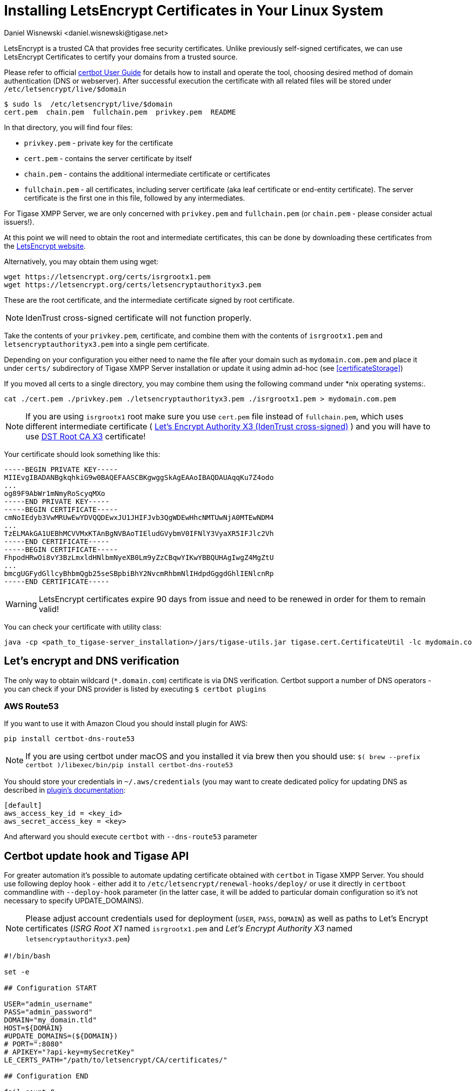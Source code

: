 [[LetsEncryptCertificate]]
= Installing LetsEncrypt Certificates in Your Linux System
:author: Daniel Wisnewski <daniel.wisnewski@tigase.net>
:version: v2.0, November 2016: Reformatted for Kernel/DSL

LetsEncrypt is a trusted CA that provides free security certificates. Unlike previously self-signed certificates, we can use LetsEncrypt Certificates to certify your domains from a trusted source.

Please refer to official https://certbot.eff.org/docs/using.html[certbot User Guide] for details how to install and operate the tool, choosing desired method of domain authentication (DNS or webserver). After successful execution the certificate with all related files will be stored under `/etc/letsencrypt/live/$domain`

[source,bash]
-----
$ sudo ls  /etc/letsencrypt/live/$domain
cert.pem  chain.pem  fullchain.pem  privkey.pem  README
-----

In that directory, you will find four files:

- `privkey.pem` - private key for the certificate
- `cert.pem` - contains the server certificate by itself
- `chain.pem` - contains the additional intermediate certificate or certificates
- `fullchain.pem` - all certificates, including server certificate (aka leaf certificate or end-entity certificate). The server certificate is the first one in this file, followed by any intermediates.

For Tigase XMPP Server, we are only concerned with `privkey.pem` and `fullchain.pem` (or `chain.pem` - please consider actual issuers!).

At this point we will need to obtain the root and intermediate certificates, this can be done by downloading these certificates from the link:https://letsencrypt.org/certificates/[LetsEncrypt website].

Alternatively, you may obtain them using wget:
[source,bash]
-----
wget https://letsencrypt.org/certs/isrgrootx1.pem
wget https://letsencrypt.org/certs/letsencryptauthorityx3.pem
-----

These are the root certificate, and the intermediate certificate signed by root certificate.

NOTE: IdenTrust cross-signed certificate will not function properly.

Take the contents of your `privkey.pem`, certificate, and combine them with the contents of `isrgrootx1.pem` and `letsencryptauthorityx3.pem` into a single pem certificate.

Depending on your configuration you either need to name the file after your domain such as `mydomain.com.pem` and place it under `certs/` subdirectory of Tigase XMPP Server installation or update it using admin ad-hoc (see <<certificateStorage>>)

If you moved all certs to a single directory, you may combine them using the following command under *nix operating systems:.

[source,bash]
-----
cat ./cert.pem ./privkey.pem ./letsencryptauthorityx3.pem ./isrgrootx1.pem > mydomain.com.pem
-----

NOTE: If you are using `isrgrootx1` root make sure you use `cert.pem` file instead of `fullchain.pem`, which uses different intermediate certificate ( https://letsencrypt.org/certs/lets-encrypt-x3-cross-signed.pem.txt[Let’s Encrypt Authority X3 (IdenTrust cross-signed)] ) and you will have to use https://letsencrypt.org/certs/trustid-x3-root.pem.txt[DST Root CA X3] certificate!

Your certificate should look something like this:

[source,certificate]
------
-----BEGIN PRIVATE KEY-----
MIIEvgIBADANBgkqhkiG9w0BAQEFAASCBKgwggSkAgEAAoIBAQDAUAqqKu7Z4odo
...
og89F9AbWr1mNmyRoScyqMXo
-----END PRIVATE KEY-----
-----BEGIN CERTIFICATE-----
cmNoIEdyb3VwMRUwEwYDVQQDEwxJU1JHIFJvb3QgWDEwHhcNMTUwNjA0MTEwNDM4
...
TzELMAkGA1UEBhMCVVMxKTAnBgNVBAoTIEludGVybmV0IFNlY3VyaXR5IFJlc2Vh
-----END CERTIFICATE-----
-----BEGIN CERTIFICATE-----
FhpodHRwOi8vY3BzLmxldHNlbmNyeXB0Lm9yZzCBqwYIKwYBBQUHAgIwgZ4MgZtU
...
bmcgUGFydGllcyBhbmQgb25seSBpbiBhY2NvcmRhbmNlIHdpdGggdGhlIENlcnRp
-----END CERTIFICATE-----
------

WARNING: LetsEncrypt certificates expire 90 days from issue and need to be renewed in order for them to remain valid!

You can check your certificate with utility class:

```
java -cp <path_to_tigase-server_installation>/jars/tigase-utils.jar tigase.cert.CertificateUtil -lc mydomain.com.pem -simple
```

== Let's encrypt and DNS verification

The only way to obtain wildcard (`*.domain.com`) certificate is via DNS verification. Certbot support a number of DNS operators - you can check if your DNS provider is listed by executing `$ certbot plugins`

=== AWS Route53

If you want to use it with Amazon Cloud you should install plugin for AWS:
```
pip install certbot-dns-route53
```

[NOTE]
    If you are using certbot under macOS and you installed it via brew then you should use:
    `$( brew --prefix certbot )/libexec/bin/pip install certbot-dns-route53`

You should store your credentials in `~/.aws/credentials` (you may want to create dedicated policy for updating DNS as described in https://certbot-dns-route53.readthedocs.io/en/stable/[plugin's documentation]:

[source,bash]
----
[default]
aws_access_key_id = <key_id>
aws_secret_access_key = <key>
----

And afterward you should execute `certbot` with `--dns-route53` parameter

== Certbot update hook and Tigase API

For greater automation it's possible to automate updating certificate obtained with `certbot` in Tigase XMPP Server. You should use following deploy hook - either add it to `/etc/letsencrypt/renewal-hooks/deploy/` or use it directly in `certboot` commandline with `--deploy-hook` parameter (in the latter case, it will be added to particular domain configuration so it's not necessary to specify UPDATE_DOMAINS).

NOTE: Please adjust account credentials used for deployment (`USER`, `PASS`, `DOMAIN`) as well as paths to Let's Encrypt certificates (_ISRG Root X1_ named `isrgrootx1.pem` and _Let’s Encrypt Authority X3_ named `letsencryptauthorityx3.pem`)

[source,bash]
----
#!/bin/bash

set -e

## Configuration START

USER="admin_username"
PASS="admin_password"
DOMAIN="my_domain.tld"
HOST=${DOMAIN}
#UPDATE_DOMAINS=(${DOMAIN})
# PORT=":8080"
# APIKEY="?api-key=mySecretKey"
LE_CERTS_PATH="/path/to/letsencrypt/CA/certificates/"

## Configuration END

fail_count=0

for domain in ${RENEWED_DOMAINS[@]}; do
	if [[ $domain == "*."* ]]; then
		CERT_DOMAIN=${domain#*\*.}
	else
		CERT_DOMAIN=${domain}
	fi

    if [[ ! -z "${UPDATE_DOMAINS}" ]] ; then
        match=0
        for dn in "${UPDATE_DOMAINS[@]}"; do
            if [[ $dn = "$CERT_DOMAIN" ]]; then
                match=1
                break
            fi
        done
        if [[ $match = 0 ]]; then
            echo "Skipping updating ${domain} because it's not in the list of supported domains: ${UPDATE_DOMAINS[@]}"
            continue
        fi
    fi

    CERT=`cat "$RENEWED_LINEAGE/cert.pem" "$RENEWED_LINEAGE/privkey.pem" ${LE_CERTS_PATH}/isrgrootx1.pem ${LE_CERTS_PATH}/letsencryptauthorityx3.pem`

	REQUEST="
	<command>
	  <node>ssl-certificate-add</node>
	  <fields>
		<item>
		  <var>Certificate in PEM format</var>
		  <value>${CERT}</value>
		</item>
		<item>
		  <var>command-marker</var>
		  <value>command-marker</value>
		</item>
		<item>
		  <var>VHost</var>
		  <value>${CERT_DOMAIN}</value>
		</item>
		<item>
		  <var>Save to disk</var>
		  <value>true</value>
		</item>
	  </fields>
	</command>"

	response=`curl -s -L -H "Content-Type: text/xml" -X POST  http://${USER}%40${DOMAIN}:${PASS}@${HOST}${PORT}/rest/adhoc/vhost-man@${DOMAIN}${APIKEY} -d "${REQUEST}"`

    if [[ ! ${response} = *"loaded successfully"* ]] ; then
        echo -e "Server returned error while updating   ${domain}   certificate:\n ${response}"
        fail_count=$((${fail_count}+1))
    else
        echo "Correctly updated ${domain} certificate"
    fi
done

exit ${fail_count}
----

NOTE: If you are not using wildcard certificate when you have to provide certificate for main domain as well as certificates for subdomains that mach all components that you want to expose (muc, pubsub, push, etc…)

